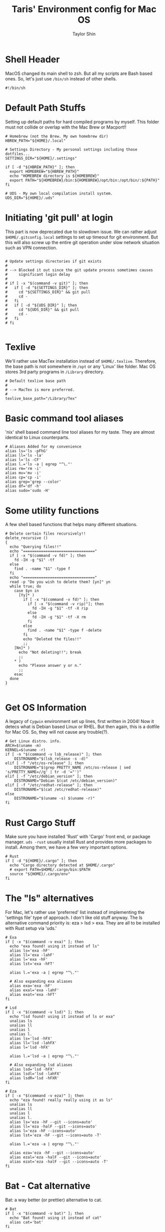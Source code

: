 #+TITLE: Taris' Environment config for Mac OS
#+AUTHOR: Taylor Shin
#+STARTUP: showeverything
#+PROPERTY: header-args: :tangle-mode
#+auto_tangle: t

* Shell Header
MacOS changed its main shell to zsh. But all my scripts are Bash based ones. So, let's just use =/bin/sh= instead of other shells.

#+begin_src shell :tangle my_settings_osx 
#!/bin/sh
#+end_src

* Default Path Stuffs
Setting up default paths for hard compiled programs by myself. This folder must not collide or overlap with the Mac Brew or Macport!!

#+begin_src shell :tangle my_settings_osx
# Homebrew (not the Brew. My own homebrew dir)
HBREW_PATH="${HOME}/.local"

# Settings Directory - My personal settings including those dotfiles...
SETTINGS_DIR="${HOME}/.settings"

if [ -d "${HBREW_PATH}" ]; then
  export HOMEBREW="${HBREW_PATH}"
  echo "HOMEBREW directory is ${HOMEBREW}"
  export PATH="${HOMEBREW}/bin:${HOMEBREW}/opt/bin:/opt/bin/:${PATH}"
fi

# UDS - My own local compilation install system.
UDS_DIR="${HOME}/.uds"
#+end_src

* Initiating 'git pull' at login
This part is now deprecated due to slowdown issue. We can rather adjust =$HOME/.gitconfig.local= settings to set up timeout for git environment. But this will also screw up the entire git operation under slow network situation such as VPN connection.

#+begin_src shell :tangle my_settings_osx

# Update settings directories if git exists
#
# --> Blocked it out since the git update process sometimes causes 
#     significant login delay
#
# if [ -x "$(command -v git)" ]; then
#   if [ -d "${SETTINGS_DIR}" ]; then
#     cd "${SETTINGS_DIR}" && git pull
#     cd -
#   fi
#   if [ -d "${UDS_DIR}" ]; then
#     cd "${UDS_DIR}" && git pull
#     cd -
#   fi
# fi

#+end_src

* Texlive
We'll rather use MacTex installation instead of =$HOME/.texlive=. Therefore, the base path is not somewhere in =/opt= or any 'Linux' like folder. Mac OS stores 3rd party programs in =/Library= directory.

#+begin_src shell :tangle my_settings_osx
# Default texlive base path
#
# --> MacTex is more preferred.
#
texlive_base_path="/Library/Tex"
#+end_src

* Basic command tool aliases
'nix' shell based command line tool aliases for my taste. They are almost identical to Linux counterparts.

#+begin_src shell :tangle my_settings_osx
# Aliases Added for my convenience
alias ls='ls -pFhG'
alias ll='ls -la'
alias l='ls -CF'
alias l.='ls -a | egrep "^\."'
alias rm='rm -i'
alias mv='mv -i'
alias cp='cp -i'
alias grep='grep --color'
alias df='df -h'
alias sudo='sudo -H'
#+end_src

* Some utility functions
A few shell based functions that helps many different situations.

#+begin_src shell :tangle my_settings_osx
# Delete certain files recursively!!
delete_recursive ()
{
  echo "Querying files!!"
  echo "================================"
  if [ -x "$(command -v fd)" ]; then
    fd -IH -g "$1" -tf
  else
    find . -name "$1" -type f
  fi
  echo "================================"
  read -p "Do you wish to delete them? [yn]" yn
  while true; do
    case $yn in
      [Yy]* )
        if [ -x "$(command -v fd)" ]; then
          if [ -x "$(command -v rip)"]; then
            fd -IH -g "$1" -tf -X rip
          else
            fd -IH -g "$1" -tf -X rm
          fi
        else
          find . -name "$1" -type f -delete
        fi
        echo "Deleted the files!!"
        ;;
    [Nn]* )
      echo "Not deleting!!"; break
      ;;
    * )
      echo "Please answer y or n."
      ;;
    esac
  done
}

#+end_src

* Get OS Information

A legacy of =Cygwin= environment set up lines, first written in 2004! Now it detecs what is Debian based Linux or RHEL. But then again, this is a dotfile for Mac OS. So, they will not cause any trouble(?).

#+begin_src shell :tangle my_settings_osx
# Get Linux distro. info.
ARCH=$(uname -m)
KERNEL=$(uname -r)
if [ -n "$(command -v lsb_release)" ]; then
    DISTRONAME="$(lsb_release -s -d)"
elif [ -f "/etc/os-release" ]; then
    DISTRONAME="$(grep PRETTY_NAME /etc/os-release | sed 's/PRETTY_NAME=//g' | tr -d '="')"
elif [ -f "/etc/debian_version" ]; then
    DISTRONAME="Debian $(cat /etc/debian_version)"
elif [ -f "/etc/redhat-release" ]; then
    DISTRONAME="$(cat /etc/redhat-release)"
else
    DISTRONAME="$(uname -s) $(uname -r)"
fi
#+end_src

* Rust Cargo Stuff
Make sure you have installed 'Rust' with 'Cargo' front end, or package manager. =uds -rust= usually install Rust and provides more packages to install. Among them, we have a few very important options.

#+begin_src shell :tangle my_settings_osx
# Rust
if [ -d "${HOME}/.cargo" ]; then
  echo "Cargo directory detected at $HOME/.cargo"
  # export PATH=$HOME/.cargo/bin:$PATH
  source "${HOME}/.cargo/env"
fi
#+end_src

* The "ls" alternatives
For Mac, let's rather use 'preferred' list instead of implementing the 'settings file' type of approach. I don't like old stuff anyway. The ls alternative command priority is: eza > lsd > exa. They are all to be installed with Rust setup via 'uds.'

#+begin_src shell :tangle my_settings_osx
# Exa
if [ -x "$(command -v exa)" ]; then
  echo "exa found! using it instead of ls"
  alias ls='exa -hF'
  alias ll='exa -lahF'
  alias l='exa -hF'
  alias lst='exa -hFT'

  alias l.='exa -a | egrep "^\."'

  # Also expanding exa aliases
  alias exa='exa -hF'
  alias exal='exa -lahF'
  alias exat='exa -hFT'
fi

# Lsd
if [ -x "$(command -v lsd)" ]; then
  echo "lsd found! using it instead of ls or exa"
  unalias ls
  unalias ll
  unalias l
  unalias l.
  alias ls='lsd -hFX'
  alias ll='lsd -lahFX'
  alias l='lsd -hFX'

  alias l.='lsd -a | egrep "^\."'

  # Also expanding lsd aliases
  alias lsd='lsd -hFX'
  alias lsdl='lsd -lahFX'
  alias lsdR='lsd -hFXR'
fi

# Eza
if [ -x "$(command -v eza)" ]; then
  echo "eza found! really really using it as ls"
  unalias ls
  unalias ll
  unalias l
  unalias l.
  alias ls='eza -hF --git --icons=auto'
  alias ll='eza -halF --git --icons=auto'
  alias l='eza -hF --icons=auto'
  alias lst='eza -hF --git --icons=auto -T'

  alias l.='eza -a | egrep "^\."'

  alias eza='eza -hF --git --icons=auto'
  alias ezal='eza -halF --git --icons=auto'
  alias ezat='eza -halF --git --icons=auto -T'
fi
#+end_src

* Bat - Cat alternative
Bat: a way better (or prettier) alternative to cat.

#+begin_src shell :tangle my_settings_osx
# Bat
if [ -x "$(command -v bat)" ]; then
  echo "Bat found! using it instead of cat"
  alias cat='bat'
fi
#+end_src

* Neovim
Yes! the Neovim! Let's substitute 'vim' with 'nvim'.

#+begin_src shell :tangle my_settings_osx
# Neovim
if [ -x "$(command -v nvim)" ]; then
  echo "Neovim found! replacing vim!"
  alias vim='nvim'
  alias vi='nvim'
fi
#+end_src

* rm-improved, rip
Yeap, the rm that actually sends files to trashbin instead of deleting them permanently. This is yet another Rust based tool.

#+begin_src shell :tangle my_settings_osx
# Rip
trash_location="${HOME}/.local/share/Trash/files/"
if [ -x "$(command -v rip)" ]; then
  echo "rip, rm-improved found! Setting up graveyard at ${trash_location}"
  alias rip="rip --graveyard ${trash_location}"
fi
#+end_src

* BPytop
Python based =Btop++= tty console. Not very useful these days since Btop++, a C++ alternative works way better.

#+begin_src shell :tangle my_settings_osx
# bpytop
#
# --> Deprecated since we don't use bpytop anymore...
#
# if [ -x "$(command -v ${HOMEBREW}/bin/pip3)" ]; then
#   if [ -x "$(command -v ${HOMEBREW}/bin/bpytop)" ]; then
#     echo "Locally installed bpytop found!"
#     alias bpytop="${HOMEBREW}/bin/pip3 install -U bpytop && bpytop"
#   fi
# fi
#+end_src

* PyPy
JIT based Python interpreter that provides faster script operation. Not sure it's being actively developted in these days.

#+begin_src shell :tangle my_settings_osx
# pypy
#
# Just checking pypy3.. But we'll going to use pypy3 provided by conda these days.
#
if [ -x "$(command -v pypy3)" ]; then
  echo "pypy3 found in "$(command -v pypy3)" !! Extending PATH!"
  export PATH="$(dirname "$(which pypy3)"):${PATH}"
fi
#+end_src

* The Starship
The Starship shell extension.

#+begin_src shell :tangle my_settings_osx
# Enabling Starship
[ -x "$(command -v starship)" ] && [ ! -f "${HOME}/.oh-my-zsh/oh-my-zsh.sh" ] && eval "$(starship init zsh)"
#+end_src

* The Mac Homebrew
The Mac Homebrew project's shell settings. Commented out since everything is already assigned in other environment files. i.e. '.zprofile'

#+begin_src shell :tangle my_settings_osx
# Brew - Done with .zprofile
# [ -f "$(/opt/homebrew/bin/brew)" ] && eval "$(/opt/homebrew/bin/brew shellenv)" &> /dev/null
#+end_src

* Miniconda
The environment set up for the 'Miniconda3' distribution. =conda= provides a 'confined' environment for a python project.

#+begin_src shell :tangle my_settings_osx
# Setting up miniconda3
MINICONDA3_HOME="${HOME}/.miniconda3"
if [ -f "${MINICONDA3_HOME}/bin/conda" ]; then
  printf 'Miniconda3 found! Initializing it\n'

  . "${MINICONDA3_HOME}/etc/profile.d/conda.sh" 

fi
#+end_src

* Pretty Hostname
Prints the =figlet= based pretty hostname. We need 'spart, figlet, lolcat' to be installed in the system to experience the 'modern' Linux.

#+begin_src shell :tangle my_settings_osx
# Showing hostname with decorations
clear

if [ -x "$(command -v spark)" ]; then
  if [ -x "$(command -v lolcat)" ]; then
    seq 1 $(/usr/bin/tput cols) | sort -R | spark | lolcat; echo; echo
  else
    seq 1 $(/usr/bin/tput cols) | sort -R | spark | echo; echo
  fi
fi

if [ -x "$(command -v figlet)" ]; then
  if [ -x "$(command -v lolcat)" ]; then
    figlet -w "$(/usr/bin/tput cols)" "$(uname -n)" | lolcat
  else
    figlet -w "$(/usr/bin/tput cols)" "$(uname -n)"
  fi
fi
#+end_src

* Neofetch
Just like the Linux, it will not run after 2400 seconds of uptime.

#+begin_src shell :tangle my_settings_osx
# Showing system info with neofetch
check_uptime() {
  echo "$(sysctl kern.boottime | awk -F'[ ,]' '{print $5}')"
}
if [ -x "$(command -v neofetch)" ]; then
  ([ "$(printf '%.0f' "$(check_uptime)")" -lt 2400 ]) && neofetch
fi
#+end_src

* Cleaning up duplicates in PATH
Literally, yes.

#+begin_src shell :tangle my_settings_osx
# Sanitizing path
path_sanitized=$(printf "%s" "${PATH}" | awk -v RS=':' '!a[$1]++ { if (NR > 1) printf RS; printf $1 }')
export PATH="${path_sanitized}"
#+end_src

* Editors

Editor settings and stuffs. Aliase settings for Sublime Text 3, jEdit, and DoomEmacs. On MacOS, we also have TextMate and BBEdit. But their settings can be managed with GUI interface rather than shell environment settings.

** Sublime Text 3

General purpose programming editor.

#+begin_src shell :tangle my_settings_osx
# Sublime Text3
if [ -d "/Applications/Sublime Text.app" ]; then
  export PATH="/Applications/Sublime Text.app/Contents/SharedSupport/bin/:${PATH}"
fi
#+end_src

** jEdit

Java based programmer's editor. Mainly for Synopsys input deck programming.

#+begin_src shell :tangle my_settings_osx
# jEdit
if [ -d "/Applications/jEdit.app" ]; then
  export PATH="/Applications/jEdit.app/Contents/MacOS/:${PATH}"
fi
#+end_src

** DoomEmacs
Some shortcuts for DoomEmacs. Just 'doomsync' for now.

#+begin_src shell :tangle my_settings_osx
# DoomEmacs
if [ -d "$HOME/.doom.d" ] & [ -x "$(command -v $HOME/.emacs.d/bin/doom)" ]; then
    export PATH="$HOME/.emacs.d/bin:$PATH"
    alias doomsync="$HOME/.emacs.d/bin/doom sync"
fi
#+end_src

* Setting up rm-improved's trashbin location
We'll obviously use the MacOS trashbin instead of making yet another hidden trash folder.

#+begin_src shell :tangle my_settings_osx
# rm-improved - Setting it to MacOS trash bin
MACOS_BIN_LOC="${HOME}/.Trash"
if [ -x "$(command -v rip)" ]; then
  unalias rip
  export GRAVEYARD="${MACOS_BIN_LOC}"
  alias rip="rip --graveyard ${MACOS_BIN_LOC}"
fi
#+end_src

* FZF
The new dandy fuzzy finder. This part is under construction.

#+begin_src shell :tangle my_settings_osx
# fzf-environment
if [ -x "$(command -v fzf)" ]; then
  eval "$(fzf --zsh)"
fi # fzf zsh integration.
#+end_src


* Git Shortcuts
Some aliases to save time at GitHub operation.

#+begin_src shell :tangle my_settings_osx
#
# Git shortcuts
#
#   Unified commit with message -> push script
check_git() {

  GIT_STAT="$(git rev-parse --is-inside-work-tree 2> /dev/null)"
  if [[ "${GIT_STAT}" != *"true"* ]]; then
    printf 'Current directory is not a git repo.\n'
    return 1
  fi

  if [ ! -x "$(command -v git)" ]; then
    printf 'git not found in PATH\n'
    return 1
  fi
  
  if [ ! -z "$1" ]; then
    if [ ! -x "$(command -v $1)" ]; then
      printf '%s not found in PATH\n' "$1"
      return 1
    fi
  fi
  
  return 0
}

gitc() {
  check_git
  if [[ "$?" == "1" ]]; then
    return;
  fi
  git commit -a -m "\"${1}\"" && git push
}

# Cleaning up git repo from long time non-activity
gcatchup() {
  check_git
  if [[ "$?" == "1" ]]; then
    return;
  fi
  git fetch --all && git reset --hard origin/master && git pull
}

# Add tag to current repo
gtag() {
  check_git
  if [[ "$?" == "1" ]]; then
    return;
  fi
  git tag -a "\"${1}\""
}

# git - add files
alias gaddup='git add -u'
alias gaddall='git add .'

# Log git activity for past 2 weeks or 8 h
gitlog2w() {

  check_git spark
  if [[ "$?" == "1" ]]; then
    return;
  fi

  for day in $(seq 14 -1 0); do
    git log --before="${day} days" --after="$(("$day"+1)) days" --format=oneline | wc -l
  done | spark

}

gitlog8h() {
  
  check_git spark
  if [[ "$?" == "1" ]]; then
    return;
  fi

  for hour in $(seq 8 -1 0); do
    git log --before="${hour} hours" --after="$(("$hour"+1)) hours" --format=oneline | wc -l
  done | spark

}

#+end_src

* MacOS specific macros
** Show/hide hidden files at Finder
Just found a few great macros for MacOS from the Internet!
Source: https://gist.github.com/zanshin/1142739

#+begin_src shell :tangle my_settings_osx
function hiddenOn() {
    defaults write com.apple.Finder AppleShowAllFiles YES ;
}

f hiddenOff() {
    defaults write com.apple.Finder AppleShowAllFiles NO ;
}
#+end_src

** View man pages in Preview
#+begin_src shell :tangle my_settings_osx
function pman() { man -t "${1}" 2>/dev/null | /usr/local/bin/ps2pdf - - | open -f -a Preview.app }
#+end_src

** Nicemount
#+begin_src shell :tangle my_settings_osx
function nicemount() {
    (echo "DEVICE PATH TYPE FLAGS" && mount | awk '$2="";1') | column -t ;
}
#+end_src

** Show IP Address with format
#+begin_src shell :tangle my_settings_osx
function myip() {
    ifconfig lo0 | grep 'inet ' | sed -e 's/:/ /' | awk '{print "lo0       : " $2}'
    ifconfig en0 | grep 'inet ' | sed -e 's/:/ /' | awk '{print "en0 (IPv4): " $2 " " $3 " " $4 " " $5 " " $6}'
    ifconfig en0 | grep 'inet6 ' | sed -e 's/ / /' | awk '{print "en0 (IPv6): " $2 " " $3 " " $4 " " $5 " " $6}'
    ifconfig en1 | grep 'inet ' | sed -e 's/:/ /' | awk '{print "en1 (IPv4): " $2 " " $3 " " $4 " " $5 " " $6}'
    ifconfig en1 | grep 'inet6 ' | sed -e 's/ / /' | awk '{print "en1 (IPv6): " $2 " " $3 " " $4 " " $5 " " $6}'
}
#+end_src

** Mail Size
#+begin_src shell :tangle my_settings_osx
alias mailsize='/usr/bin/du -hs ~/Library/mail'
#+end_src

** Homebrew package Install/Upgrade Shortcuts
MacOS do not provide any package management CLI tool naturally. But we can always rely those stuff on any open source projects such as Homebrew, MacPorts, pkgsrc, etc. However, Homebrew seems to be most versatile solution since it actually compiles from source, of course with binary installation called Casks, which avoids headaches with elevated permissions on some machines.

#+begin_src shell :tangle my_settings_osx
function brew_detect () {
    if [ ! -x "$(command -v brew)" ]; then
        printf 'Homebrew seems to be not installed on site.\n'
        printf 'Refer https://brew.sh/ for installation instructions\n'
        printf '\n'
        return 1;
    else
        return 0;
    fi
}

function pkgup () {
    brew_detect && brew update && brew upgrade
    return 0;
}

function pkgin () {

    brew_detect || return 1;

    if [ -z "$*" ]; then
        printf 'Arguments are just same as brew\n'
        printf 'i.e. to install, pkgin <some_brew_package>\n'
        printf '\n'
        return 1;
    fi
    pkgup && brew install "$@"
}

function pkgrm () {

    brew_detect || return 1;

    if [ -z "$*" ]; then
        printf 'No arguments given, skipping command\n'
        return 1;
    fi
    pkgup && brew remove "$@"
}

function pkglist () {
    if [ "${1}" = "--all" ]; then
        brew_detect && brew formulae
        brew_detect && brew casks
    elif [ "${1}" = "--installed" ]; then
        brew_detect && brew list
    else
        printf 'Usage:\n'
        printf 'pkglist --all: provide all the brewable formulae and casks\n'
        printf 'pkglist --installed: lists all the installed formulae and casks\n'
    fi
    return 0;
}

#+end_src

#+RESULTS:

* More of interesting shell aliases
#+begin_src shell :tangle my_settings_osx
alias dus='/usr/bin/du -sckxh * | sort -nr'
[ -x "$(command -v emacs)" ] && alias adventure='emacs -batch -l dunnet'
#+end_src
